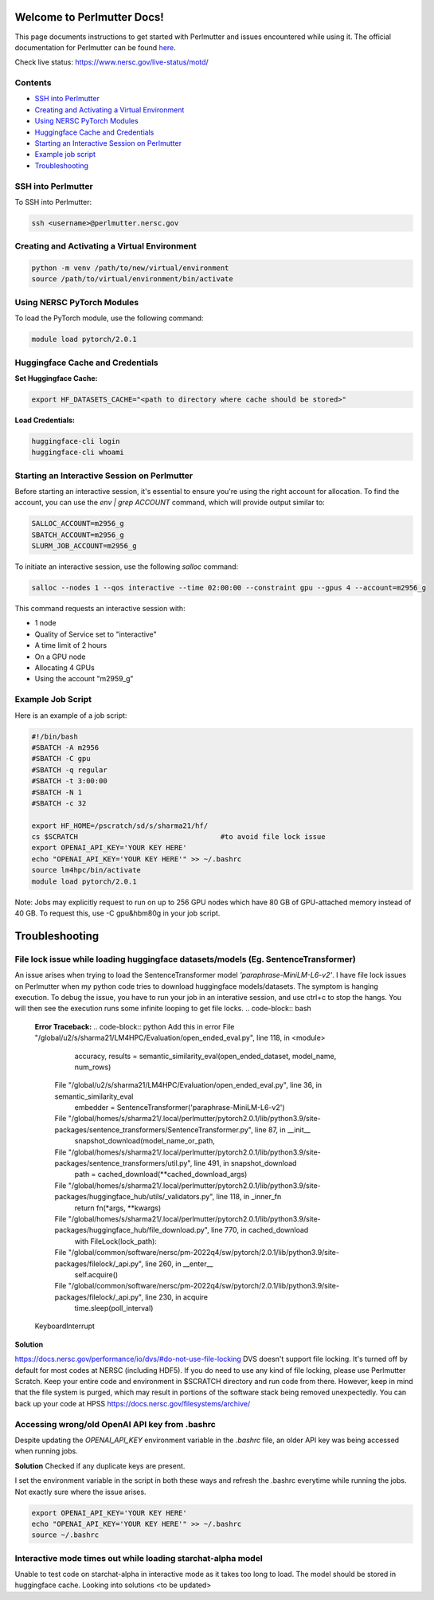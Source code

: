 Welcome to Perlmutter Docs!
===========================

This page documents instructions to get started with Perlmutter and issues encountered while using it. The official documentation for Perlmutter can be found `here <https://docs.nersc.gov/>`_.

Check live status: https://www.nersc.gov/live-status/motd/ 

Contents
--------

- `SSH into Perlmutter`_
- `Creating and Activating a Virtual Environment`_
- `Using NERSC PyTorch Modules`_
- `Huggingface Cache and Credentials`_
- `Starting an Interactive Session on Perlmutter`_
- `Example job script`_
- `Troubleshooting`_

SSH into Perlmutter
-------------------

To SSH into Perlmutter:

.. code-block:: bash

   ssh <username>@perlmutter.nersc.gov

Creating and Activating a Virtual Environment
--------------------------------------------

.. code-block:: bash

   python -m venv /path/to/new/virtual/environment
   source /path/to/virtual/environment/bin/activate

Using NERSC PyTorch Modules
---------------------------

To load the PyTorch module, use the following command:

.. code-block:: bash

   module load pytorch/2.0.1

Huggingface Cache and Credentials
---------------------------------

**Set Huggingface Cache:**

.. code-block:: bash

   export HF_DATASETS_CACHE="<path to directory where cache should be stored>"

**Load Credentials:**

.. code-block:: bash

   huggingface-cli login
   huggingface-cli whoami

Starting an Interactive Session on Perlmutter
---------------------------------------------

Before starting an interactive session, it's essential to ensure you're using the right account for allocation. To find the account, you can use the `env | grep ACCOUNT` command, which will provide output similar to:

.. code-block:: bash

   SALLOC_ACCOUNT=m2956_g
   SBATCH_ACCOUNT=m2956_g
   SLURM_JOB_ACCOUNT=m2956_g

To initiate an interactive session, use the following `salloc` command:

.. code-block:: bash

   salloc --nodes 1 --qos interactive --time 02:00:00 --constraint gpu --gpus 4 --account=m2956_g

This command requests an interactive session with:

- 1 node
- Quality of Service set to "interactive"
- A time limit of 2 hours
- On a GPU node
- Allocating 4 GPUs
- Using the account "m2959_g"

Example Job Script
------------------

Here is an example of a job script:

.. code-block:: bash

   #!/bin/bash
   #SBATCH -A m2956
   #SBATCH -C gpu
   #SBATCH -q regular
   #SBATCH -t 3:00:00
   #SBATCH -N 1
   #SBATCH -c 32

   export HF_HOME=/pscratch/sd/s/sharma21/hf/
   cs $SCRATCH                                  #to avoid file lock issue
   export OPENAI_API_KEY='YOUR KEY HERE'
   echo "OPENAI_API_KEY='YOUR KEY HERE'" >> ~/.bashrc
   source lm4hpc/bin/activate
   module load pytorch/2.0.1

Note: Jobs may explicitly request to run on up to 256 GPU nodes which have 80 GB of GPU-attached memory instead of 40 GB. To request this, use -C gpu&hbm80g in your job script.

Troubleshooting 
============================
File lock issue while loading huggingface datasets/models (Eg. SentenceTransformer)
----------------------------------------

An issue arises when trying to load the SentenceTransformer model `'paraphrase-MiniLM-L6-v2'`. I have file lock issues on Perlmutter when my python code tries to download huggingface models/datasets. The symptom is hanging execution. To debug the issue, you have to run your job in an interative session, and use ctrl+c to stop the hangs. You will then see the execution runs some infinite looping to get file locks.
.. code-block:: bash

   **Error Traceback:**
   .. code-block:: python
   Add this in error File "/global/u2/s/sharma21/LM4HPC/Evaluation/open_ended_eval.py", line 118, in <module>
       accuracy, results = semantic_similarity_eval(open_ended_dataset, model_name, num_rows)
     File "/global/u2/s/sharma21/LM4HPC/Evaluation/open_ended_eval.py", line 36, in semantic_similarity_eval
       embedder = SentenceTransformer('paraphrase-MiniLM-L6-v2')
     File "/global/homes/s/sharma21/.local/perlmutter/pytorch2.0.1/lib/python3.9/site-packages/sentence_transformers/SentenceTransformer.py", line 87, in __init__
       snapshot_download(model_name_or_path,
     File "/global/homes/s/sharma21/.local/perlmutter/pytorch2.0.1/lib/python3.9/site-packages/sentence_transformers/util.py", line 491, in snapshot_download
       path = cached_download(**cached_download_args)
     File "/global/homes/s/sharma21/.local/perlmutter/pytorch2.0.1/lib/python3.9/site-packages/huggingface_hub/utils/_validators.py", line 118, in _inner_fn
       return fn(*args, **kwargs)
     File "/global/homes/s/sharma21/.local/perlmutter/pytorch2.0.1/lib/python3.9/site-packages/huggingface_hub/file_download.py", line 770, in cached_download
       with FileLock(lock_path):
     File "/global/common/software/nersc/pm-2022q4/sw/pytorch/2.0.1/lib/python3.9/site-packages/filelock/_api.py", line 260, in __enter__
       self.acquire()
     File "/global/common/software/nersc/pm-2022q4/sw/pytorch/2.0.1/lib/python3.9/site-packages/filelock/_api.py", line 230, in acquire
       time.sleep(poll_interval)
   KeyboardInterrupt

**Solution**

https://docs.nersc.gov/performance/io/dvs/#do-not-use-file-locking 
DVS doesn't support file locking. It's turned off by default for most codes at NERSC (including HDF5). If you do need to use any kind of file locking, please use Perlmutter Scratch.
Keep your entire code and environment in $SCRATCH directory and run code from there. However, keep in mind that the file system is purged, which may result in portions of the software stack being removed unexpectedly. You can back up your code at HPSS https://docs.nersc.gov/filesystems/archive/

Accessing wrong/old OpenAI API key from .bashrc
----------------------------------------
Despite updating the `OPENAI_API_KEY` environment variable in the `.bashrc` file, an older API key was being accessed when running jobs.

**Solution**
Checked if any duplicate keys are present. 

I set the environment variable in the script in both these ways and refresh the .bashrc everytime while running the jobs. Not exactly sure where the issue arises. 

.. code-block:: bash

    export OPENAI_API_KEY='YOUR KEY HERE'
    echo "OPENAI_API_KEY='YOUR KEY HERE'" >> ~/.bashrc
    source ~/.bashrc

Interactive mode times out while loading starchat-alpha model
----------------------------------------
Unable to test code on starchat-alpha in interactive mode as it takes too long to load. 
The model should be stored in huggingface cache. 
Looking into solutions <to be updated> 


